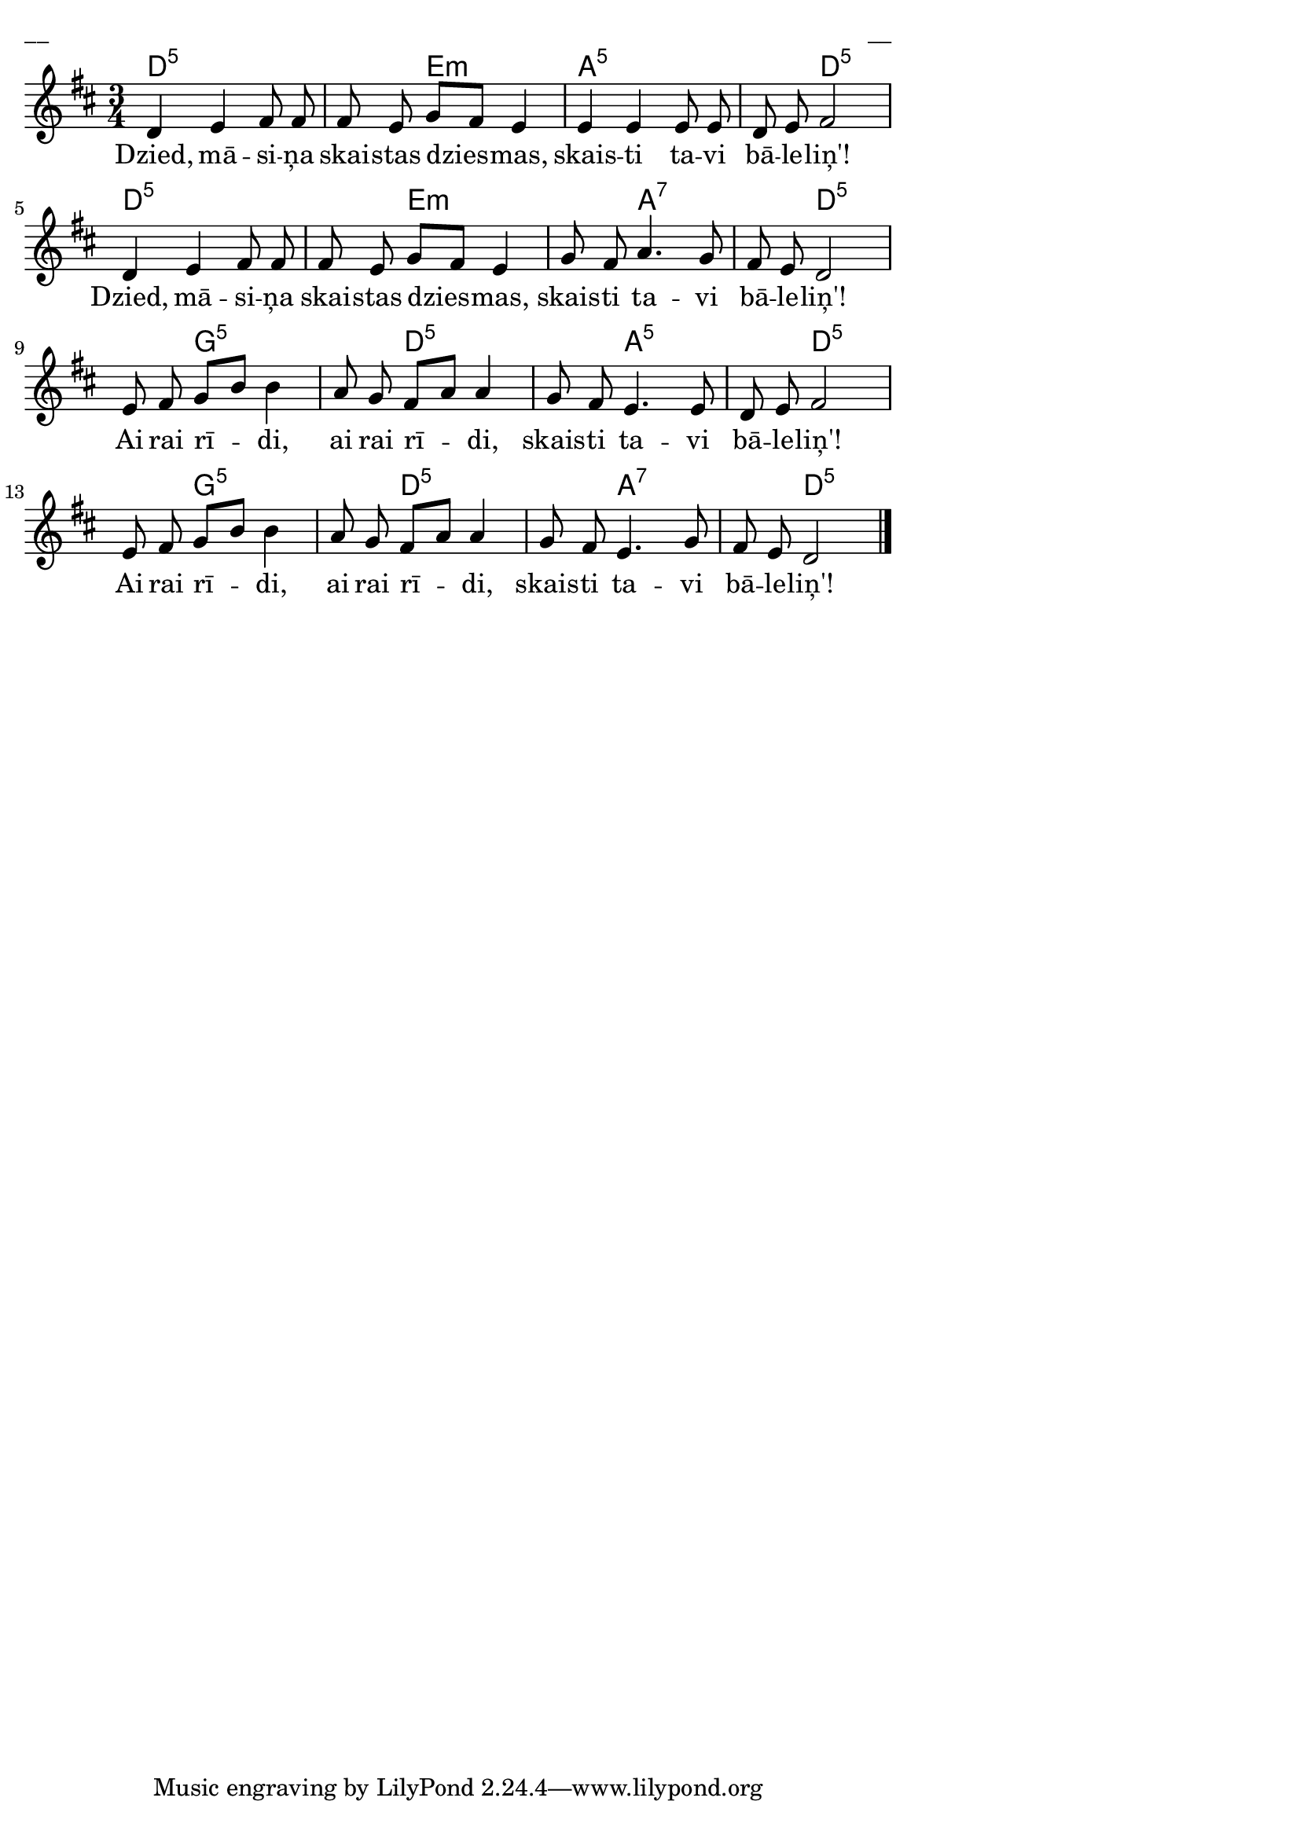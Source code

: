 \version "2.13.18"
#(ly:set-option 'crop #t)
 
%\header {
% title = "Dzied, māsiņa, skaistas dziesmas"
%}
% Austras dziesmu burtnīca, 8.lpp.
\paper {
line-width = 14\cm
left-margin = 0.4\cm
between-system-padding = 0.3\cm
between-system-space = 0.3\cm
}
\layout {
indent = #0
ragged-last = ##f
}

voiceA = \relative c' {
\clef "treble"
\key d \major
\time 3/4
d4 e fis8 fis | fis8 e g[ fis] e4 | e4 e e8 e | d8 e fis2 |
d4 e fis8 fis | fis8 e g[ fis] e4 | g8 fis a4. g8 | fis8 e d2 |
e8 fis g[ b] b4 | a8 g fis[ a] a4 | g8 fis e4. e8 | d8 e fis2 |
e8 fis g[ b] b4 | a8 g fis[ a] a4 | g8 fis e4. g8 | fis8 e d2 |
\bar "|."
}


lyricA = \lyricmode {
Dzied, mā -- si -- ņa skai -- stas dzies -- mas, skais -- ti ta -- vi bā -- le -- liņ'!
Dzied, mā -- si -- ņa skai -- stas dzies -- mas, skais -- ti ta -- vi bā -- le -- liņ'!
Ai rai rī -- di, ai rai rī -- di, skais -- ti ta -- vi bā -- le -- liņ'!
Ai rai rī -- di, ai rai rī -- di, skais -- ti ta -- vi bā -- le -- liņ'!
}


chordsA = \chordmode {
d2.:5 | s4 e2:m | a2.:5 | s4 d2:5~ |
d2.:5 | s4 e2:m | s4 a2:7 | s4 d2:5 |
s4 g2:5 | s4 d2:5 | s4 a2:5 | s4 d2:5 | 
s4 g2:5 | s4 d2:5 | s4 a2:7 | s4 d2:5 | 
}



fullScore = <<
\new ChordNames { \chordsA }
\new Staff {
<<
\new Voice = "voiceA" { \oneVoice \autoBeamOff \voiceA }
\new Lyrics \lyricsto "voiceA" \lyricA
>>
}
>>

\score {
\fullScore
\header { piece = "__" opus = "__" }
}
\markup { \with-color #(x11-color 'white) \sans \smaller "__" }
\score {
\unfoldRepeats
\fullScore
\midi {
\context { \Staff \remove "Staff_performer" }
\context { \Voice \consists "Staff_performer" }
}
}


